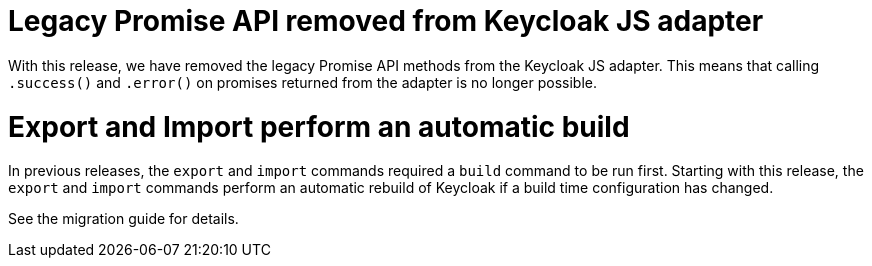 = Legacy Promise API removed from Keycloak JS adapter

With this release, we have removed the legacy Promise API methods from the Keycloak JS adapter. This means that calling `.success()` and `.error()` on promises returned from the adapter is no longer possible.

= Export and Import perform an automatic build

In previous releases, the `export` and `import` commands required a `build` command to be run first.
Starting with this release, the `export` and `import` commands perform an automatic rebuild of Keycloak if a build time configuration has changed.

See the migration guide for details.
